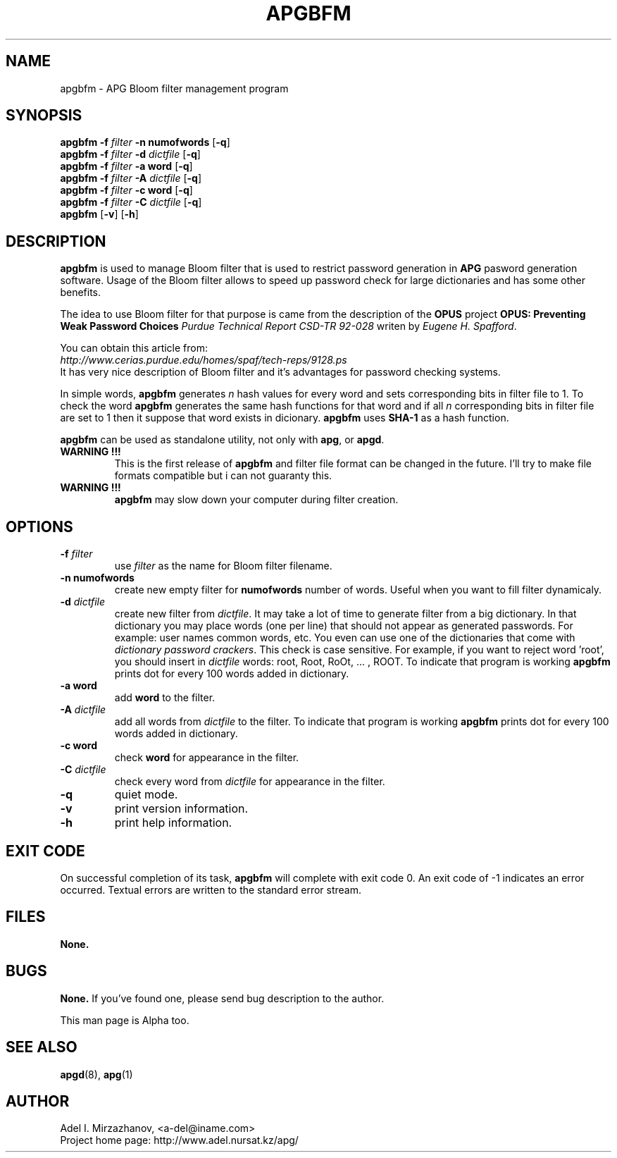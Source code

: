 .\" Man page for apgbfm.
.\" Licensed under BSD-like License.
.\" Created by Adel I. Mirzazhanov
.\"
.TH APGBFM 1 "2002 Jun 12" "Automated Password Generator" "User Manual"
.SH NAME
apgbfm
\- APG Bloom filter management program

.SH SYNOPSIS
.B apgbfm
\fB-f\fP \fIfilter\fP \fB-n\fP \fBnumofwords\fP [\fB-q\fP]
.br
.B apgbfm
\fB-f\fP \fIfilter\fP \fB-d\fP \fIdictfile\fP [\fB-q\fP]
.br
.B apgbfm
\fB-f\fP \fIfilter\fP \fB-a\fP \fBword\fP [\fB-q\fP]
.br
.B apgbfm
\fB-f\fP \fIfilter\fP \fB-A\fP \fIdictfile\fP [\fB-q\fP]
.br
.B apgbfm
\fB-f\fP \fIfilter\fP \fB-c\fP \fBword\fP [\fB-q\fP]
.br
.B apgbfm
\fB-f\fP \fIfilter\fP \fB-C\fP \fIdictfile\fP [\fB-q\fP]
.br
.B apgbfm
[\fB-v\fP] [\fB-h\fP]
.PP
.SH DESCRIPTION
.B apgbfm
is used to manage Bloom filter that is used to restrict password generation
in \fBAPG\fP pasword generation software. Usage of the Bloom filter allows to speed
up password check for large dictionaries and has some other benefits.
.PP
The idea to use Bloom filter for that purpose is came from the description of
the \fBOPUS\fP project \fBOPUS: Preventing Weak Password Choices\fP
\fIPurdue Technical Report CSD-TR 92-028\fP writen by \fIEugene H. Spafford\fP.
.PP
You can obtain this article from:
.br
\fIhttp://www.cerias.purdue.edu/homes/spaf/tech-reps/9128.ps\fP
.br
It has very nice description of Bloom filter and it's advantages for password
checking systems.
.PP
In simple words, \fBapgbfm\fP generates \fIn\fP hash values for every word and
sets corresponding bits in filter file to 1. To check the word \fBapgbfm\fP
generates the same hash functions for that word and if all \fIn\fP corresponding
bits in filter file are set to 1 then it suppose that word exists in dicionary.
\fBapgbfm\fP uses \fBSHA-1\fP as a hash function.
.PP
\fBapgbfm\fP can be used as standalone utility, not only with \fBapg\fP, or
\fBapgd\fP.
.PP
.TP
.B WARNING !!!
This is the first release of \fBapgbfm\fP and filter file format can be changed
in the future. I'll try to make file formats compatible but i can not guaranty this.
.TP
.B WARNING !!!
\fBapgbfm\fP may slow down your computer during filter creation.
.SH "OPTIONS"
.TP
.B -f \fIfilter\fP
use \fIfilter\fP as the name for Bloom filter filename.
.TP
.B -n numofwords
create new empty filter for \fBnumofwords\fP number of words. Useful when you
want to fill filter dynamicaly.
.TP
.B -d \fIdictfile\fP
create new filter from \fIdictfile\fP. It may take a lot of time to
generate filter from a big dictionary. In that dictionary you may place
words (one per line) that should not appear as generated passwords.
For example: user names common words, etc. You even can use one of the
dictionaries that come with \fIdictionary password crackers\fP.
This check is case sensitive. For example, if you want to reject word 'root',
you should insert in \fIdictfile\fP words: root, Root, RoOt, ... , ROOT.
To indicate that program is working \fBapgbfm\fP prints dot for every 100
words added in dictionary.
.TP
.B -a word
add \fBword\fP to the filter.
.TP
.B -A \fIdictfile\fP
add all words from \fIdictfile\fP to the filter. To indicate that program is working
\fBapgbfm\fP prints dot for every 100 words added in dictionary.
.TP
.B -c word
check \fBword\fP for appearance in the filter.
.TP
.B -C \fIdictfile\fP
check every word from \fIdictfile\fP for appearance in the filter.
.TP
.B -q
quiet mode.
.TP
.B -v
print version information.
.TP
.B -h
print help information.
.SH "EXIT CODE"
On successful completion of its task,
.B apgbfm
will complete with exit code 0.  An exit code of -1 indicates an error
occurred.  Textual errors are written to the standard error stream.
.SH "FILES"
.B None.
.SH "BUGS"
.B None.
If you've found one, please send bug description to the author.
.PP
This man page is Alpha too.
.SH "SEE ALSO"
\fBapgd\fP(8), \fBapg\fP(1)
.SH "AUTHOR"
Adel I. Mirzazhanov, <a-del@iname.com>
.br
Project home page: http://www.adel.nursat.kz/apg/
